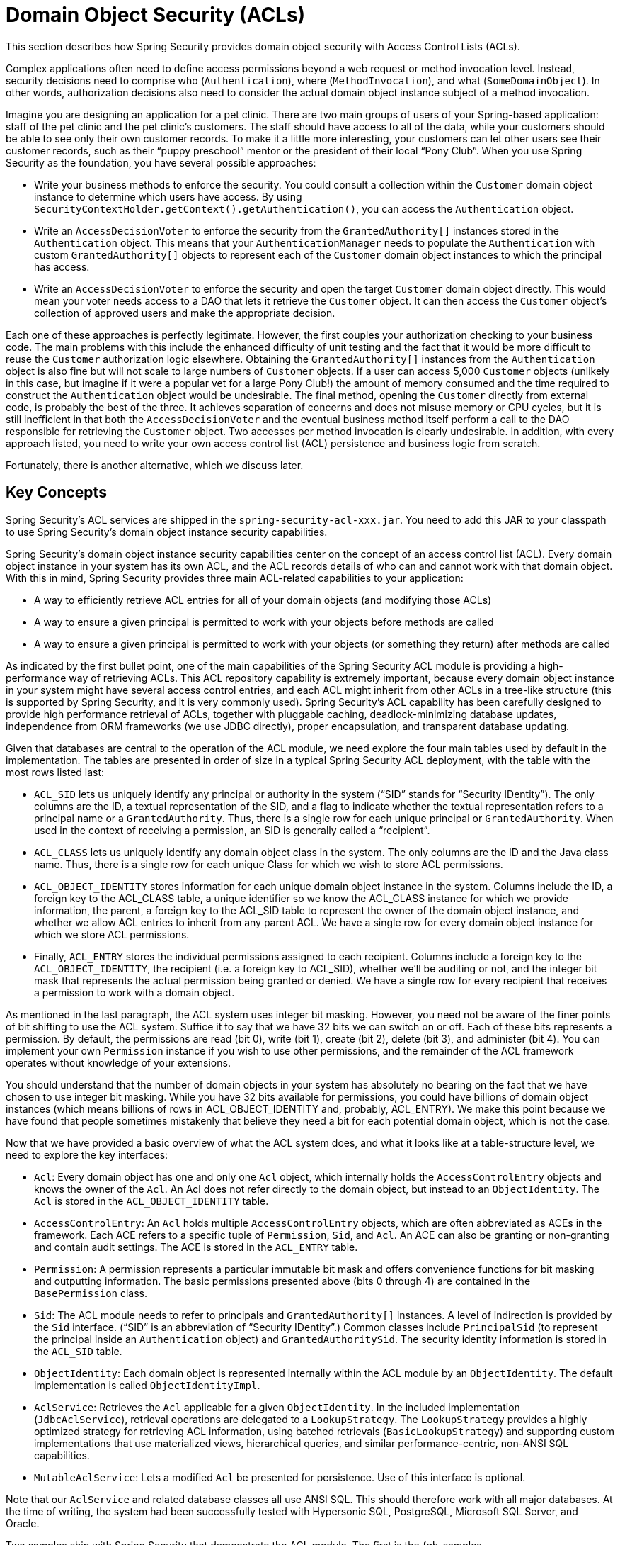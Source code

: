 [[domain-acls]]
= Domain Object Security (ACLs)

This section describes how Spring Security provides domain object security with Access Control Lists (ACLs).

[[domain-acls-overview]]
Complex applications often need to define access permissions beyond a web request or method invocation level.
Instead, security decisions need to comprise who (`Authentication`), where (`MethodInvocation`), and what (`SomeDomainObject`).
In other words, authorization decisions also need to consider the actual domain object instance subject of a method invocation.

Imagine you are designing an application for a pet clinic.
There are two main groups of users of your Spring-based application: staff of the pet clinic and the pet clinic's customers.
The staff should have access to all of the data, while your customers should be able to see only their own customer records.
To make it a little more interesting, your customers can let other users see their customer records, such as their "`puppy preschool`" mentor or the president of their local "`Pony Club`".
When you use Spring Security as the foundation, you have several possible approaches:

* Write your business methods to enforce the security.
You could consult a collection within the `Customer` domain object instance to determine which users have access.
By using `SecurityContextHolder.getContext().getAuthentication()`, you can access the `Authentication` object.
* Write an `AccessDecisionVoter` to enforce the security from the `GrantedAuthority[]` instances stored in the `Authentication` object.
This means that your `AuthenticationManager` needs to populate the `Authentication` with custom `GrantedAuthority[]` objects to represent each of the `Customer` domain object instances to which the principal has access.
* Write an `AccessDecisionVoter` to enforce the security and open the target `Customer` domain object directly.
This would mean your voter needs access to a DAO that lets it retrieve the `Customer` object.
It can then access the `Customer` object's collection of approved users and make the appropriate decision.

Each one of these approaches is perfectly legitimate.
However, the first couples your authorization checking to your business code.
The main problems with this include the enhanced difficulty of unit testing and the fact that it would be more difficult to reuse the `Customer` authorization logic elsewhere.
Obtaining the `GrantedAuthority[]` instances from the `Authentication` object is also fine but will not scale to large numbers of `Customer` objects.
If a user can access 5,000 `Customer` objects (unlikely in this case, but imagine if it were a popular vet for a large Pony Club!) the amount of memory consumed and the time required to construct the `Authentication` object would be undesirable.
The final method, opening the `Customer` directly from external code, is probably the best of the three.
It achieves separation of concerns and does not misuse memory or CPU cycles, but it is still inefficient in that both the `AccessDecisionVoter` and the eventual business method itself perform a call to the DAO responsible for retrieving the `Customer` object.
Two accesses per method invocation is clearly undesirable.
In addition, with every approach listed, you need to write your own access control list (ACL) persistence and business logic from scratch.

Fortunately, there is another alternative, which we discuss later.

[[domain-acls-key-concepts]]
== Key Concepts
Spring Security's ACL services are shipped in the `spring-security-acl-xxx.jar`.
You need to add this JAR to your classpath to use Spring Security's domain object instance security capabilities.

Spring Security's domain object instance security capabilities center on the concept of an access control list (ACL).
Every domain object instance in your system has its own ACL, and the ACL records details of who can and cannot work with that domain object.
With this in mind, Spring Security provides three main ACL-related capabilities to your application:

* A way to efficiently retrieve ACL entries for all of your domain objects (and modifying those ACLs)
* A way to ensure a given principal is permitted to work with your objects before methods are called
* A way to ensure a given principal is permitted to work with your objects (or something they return) after methods are called

As indicated by the first bullet point, one of the main capabilities of the Spring Security ACL module is providing a high-performance way of retrieving ACLs.
This ACL repository capability is extremely important, because every domain object instance in your system might have several access control entries, and each ACL might inherit from other ACLs in a tree-like structure (this is supported by Spring Security, and it is very commonly used).
Spring Security's ACL capability has been carefully designed to provide high performance retrieval of ACLs, together with pluggable caching, deadlock-minimizing database updates, independence from ORM frameworks (we use JDBC directly), proper encapsulation, and transparent database updating.

Given that databases are central to the operation of the ACL module, we need explore the four main tables used by default in the implementation.
The tables are presented in order of size in a typical Spring Security ACL deployment, with the table with the most rows listed last:

[[acl_tables]]
* `ACL_SID` lets us uniquely identify any principal or authority in the system ("`SID`" stands for "`Security IDentity`").
The only columns are the ID, a textual representation of the SID, and a flag to indicate whether the textual representation refers to a principal name or a `GrantedAuthority`.
Thus, there is a single row for each unique principal or `GrantedAuthority`.
When used in the context of receiving a permission, an SID is generally called a "`recipient`".

* `ACL_CLASS` lets us uniquely identify any domain object class in the system.
The only columns are the ID and the Java class name.
Thus, there is a single row for each unique Class for which we wish to store ACL permissions.

* `ACL_OBJECT_IDENTITY` stores information for each unique domain object instance in the system.
Columns include the ID, a foreign key to the ACL_CLASS table, a unique identifier so we know the ACL_CLASS instance for which we provide information, the parent, a foreign key to the ACL_SID table to represent the owner of the domain object instance, and whether we allow ACL entries to inherit from any parent ACL.
We have a single row for every domain object instance for which we store ACL permissions.

* Finally, `ACL_ENTRY` stores the individual permissions assigned to each recipient.
Columns include a foreign key to the `ACL_OBJECT_IDENTITY`, the recipient (i.e. a foreign key to ACL_SID), whether we'll be auditing or not, and the integer bit mask that represents the actual permission being granted or denied.
We have a single row for every recipient that receives a permission to work with a domain object.




As mentioned in the last paragraph, the ACL system uses integer bit masking.
However, you need not be aware of the finer points of bit shifting to use the ACL system.
Suffice it to say that we have 32 bits we can switch on or off.
Each of these bits represents a permission. By default, the permissions are read (bit 0), write (bit 1), create (bit 2), delete (bit 3), and administer (bit 4).
You can implement your own `Permission` instance if you wish to use other permissions, and the remainder of the ACL framework operates without knowledge of your extensions.

You should understand that the number of domain objects in your system has absolutely no bearing on the fact that we have chosen to use integer bit masking.
While you have 32 bits available for permissions, you could have billions of domain object instances (which means billions of rows in ACL_OBJECT_IDENTITY and, probably, ACL_ENTRY).
We make this point because we have found that people sometimes mistakenly that believe they need a bit for each potential domain object, which is not the case.

Now that we have provided a basic overview of what the ACL system does, and what it looks like at a table-structure level, we need to explore the key interfaces:


* `Acl`: Every domain object has one and only one `Acl` object, which internally holds the `AccessControlEntry` objects and knows the owner of the `Acl`.
An Acl does not refer directly to the domain object, but instead to an `ObjectIdentity`.
The `Acl` is stored in the `ACL_OBJECT_IDENTITY` table.

* `AccessControlEntry`: An `Acl` holds multiple `AccessControlEntry` objects, which are often abbreviated as ACEs in the framework.
Each ACE refers to a specific tuple of `Permission`, `Sid`, and `Acl`.
An ACE can also be granting or non-granting and contain audit settings.
The ACE is stored in the `ACL_ENTRY` table.

* `Permission`: A permission represents a particular immutable bit mask and offers convenience functions for bit masking and outputting information.
The basic permissions presented above (bits 0 through 4) are contained in the `BasePermission` class.

* `Sid`: The ACL module needs to refer to principals and `GrantedAuthority[]` instances.
A level of indirection is provided by the `Sid` interface. ("`SID`" is an abbreviation of "`Security IDentity`".)
Common classes include `PrincipalSid` (to represent the principal inside an `Authentication` object) and `GrantedAuthoritySid`.
The security identity information is stored in the `ACL_SID` table.

* `ObjectIdentity`: Each domain object is represented internally within the ACL module by an `ObjectIdentity`.
The default implementation is called `ObjectIdentityImpl`.

* `AclService`: Retrieves the `Acl` applicable for a given `ObjectIdentity`.
In the included implementation (`JdbcAclService`), retrieval operations are delegated to a `LookupStrategy`.
The `LookupStrategy` provides a highly optimized strategy for retrieving ACL information, using batched retrievals (`BasicLookupStrategy`) and supporting custom implementations that use materialized views, hierarchical queries, and similar performance-centric, non-ANSI SQL capabilities.

* `MutableAclService`: Lets a modified `Acl` be presented for persistence.
Use of this interface is optional.

Note that our `AclService` and related database classes all use ANSI SQL.
This should therefore work with all major databases.
At the time of writing, the system had been successfully tested with Hypersonic SQL, PostgreSQL, Microsoft SQL Server, and Oracle.

Two samples ship with Spring Security that demonstrate the ACL module.
The first is the {gh-samples-url}/servlet/xml/java/contacts[Contacts Sample], and the other is the {gh-samples-url}/servlet/xml/java/dms[Document Management System (DMS) Sample].
We suggest taking a look at these examples.

[[domain-acls-getting-started]]
== Getting Started
To get starting with Spring Security's ACL capability, you need to store your ACL information somewhere.
This necessitates the instantiation of a `DataSource` in Spring.
The `DataSource` is then injected into a `JdbcMutableAclService` and a `BasicLookupStrategy` instance.
The former provides mutator capabilities, and the latter provides high-performance ACL retrieval capabilities.
See one of the {gh-samples-url}[samples] that ship with Spring Security for an example configuration.
You also need to populate the database with the <<acl_tables,four ACL-specific tables>> listed in the previous section (see the ACL samples for the appropriate SQL statements).

Once you have created the required schema and instantiated `JdbcMutableAclService`, you need to ensure your domain model supports interoperability with the Spring Security ACL package.
Hopefully, `ObjectIdentityImpl` proves sufficient, as it provides a large number of ways in which it can be used.
Most people have domain objects that contain a `public Serializable getId()` method.
If the return type is `long` or compatible with `long` (such as an `int`), you may find that you need not give further consideration to `ObjectIdentity` issues.
Many parts of the ACL module rely on long identifiers.
If you do not use `long` (or an `int`, `byte`, and so on), you probably need to reimplement a number of classes.
We do not intend to support non-long identifiers in Spring Security's ACL module, as longs are already compatible with all database sequences, are the most common identifier data type, and are of sufficient length to accommodate all common usage scenarios.

The following fragment of code shows how to create an `Acl` or modify an existing `Acl`:

[tabs]
======
Java::
+
[source,java,role="primary"]
----
// Prepare the information we'd like in our access control entry (ACE)
ObjectIdentity oi = new ObjectIdentityImpl(Foo.class, new Long(44));
Sid sid = new PrincipalSid("Samantha");
Permission p = BasePermission.ADMINISTRATION;

// Create or update the relevant ACL
MutableAcl acl = null;
try {
acl = (MutableAcl) aclService.readAclById(oi);
} catch (NotFoundException nfe) {
acl = aclService.createAcl(oi);
}

// Now grant some permissions via an access control entry (ACE)
acl.insertAce(acl.getEntries().length, p, sid, true);
aclService.updateAcl(acl);
----

Kotlin::
+
[source,kotlin,role="secondary"]
----
val oi: ObjectIdentity = ObjectIdentityImpl(Foo::class.java, 44)
val sid: Sid = PrincipalSid("Samantha")
val p: Permission = BasePermission.ADMINISTRATION

// Create or update the relevant ACL
var acl: MutableAcl? = null
acl = try {
aclService.readAclById(oi) as MutableAcl
} catch (nfe: NotFoundException) {
aclService.createAcl(oi)
}

// Now grant some permissions via an access control entry (ACE)
acl!!.insertAce(acl.entries.size, p, sid, true)
aclService.updateAcl(acl)
----
======

In the preceding example, we retrieve the ACL associated with the `Foo` domain object with identifier number 44.
We then add an ACE so that a principal named "`Samantha`" can "`administer`" the object.
The code fragment is relatively self-explanatory, except for the `insertAce` method.
The first argument to the `insertAce` method determine position in the Acl at which the new entry is inserted.
In the preceding example, we put the new ACE at the end of the existing ACEs.
The final argument is a Boolean indicating whether the ACE is granting or denying.
Most of the time it grants (`true`). However, if it denies (`false`), the permissions are effectively being blocked.

Spring Security does not provide any special integration to automatically create, update, or delete ACLs as part of your DAO or repository operations.
Instead, you need to write code similar to that shown in the preceding example for your individual domain objects.
You should consider using AOP on your services layer to automatically integrate the ACL information with your services layer operations.
We have found this approach to be effective.

Once you have used the techniques described here to store some ACL information in the database, the next step is to actually use the ACL information as part of authorization decision logic.
You have a number of choices here.
You could write your own `AccessDecisionVoter` or `AfterInvocationProvider` that (respectively) fires before or after a method invocation.
Such classes would use `AclService` to retrieve the relevant ACL and then call `Acl.isGranted(Permission[] permission, Sid[] sids, boolean administrativeMode)` to decide whether permission is granted or denied.
Alternately, you could use our `AclEntryVoter`, `AclEntryAfterInvocationProvider` or `AclEntryAfterInvocationCollectionFilteringProvider` classes.
All of these classes provide a declarative-based approach to evaluating ACL information at runtime, freeing you from needing to write any code.

See the https://github.com/spring-projects/spring-security-samples[sample applications] to learn how to use these classes.
